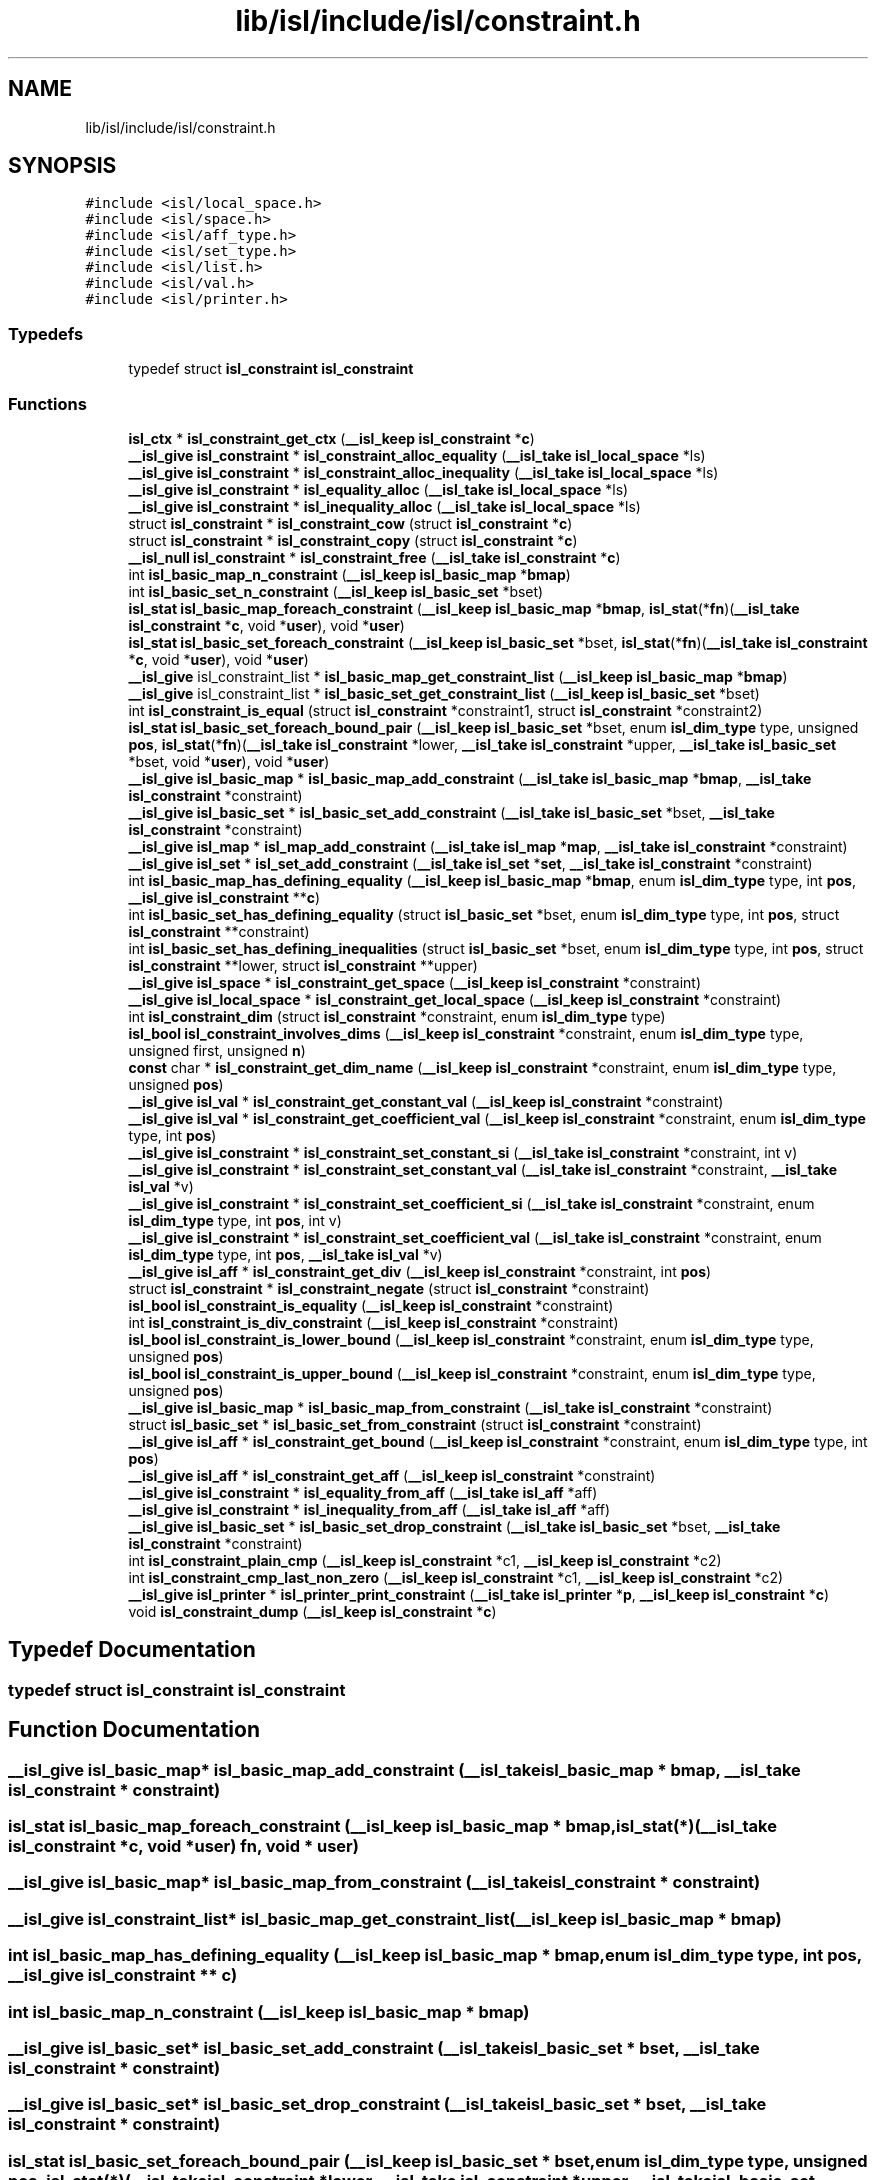 .TH "lib/isl/include/isl/constraint.h" 3 "Sun Jul 12 2020" "My Project" \" -*- nroff -*-
.ad l
.nh
.SH NAME
lib/isl/include/isl/constraint.h
.SH SYNOPSIS
.br
.PP
\fC#include <isl/local_space\&.h>\fP
.br
\fC#include <isl/space\&.h>\fP
.br
\fC#include <isl/aff_type\&.h>\fP
.br
\fC#include <isl/set_type\&.h>\fP
.br
\fC#include <isl/list\&.h>\fP
.br
\fC#include <isl/val\&.h>\fP
.br
\fC#include <isl/printer\&.h>\fP
.br

.SS "Typedefs"

.in +1c
.ti -1c
.RI "typedef struct \fBisl_constraint\fP \fBisl_constraint\fP"
.br
.in -1c
.SS "Functions"

.in +1c
.ti -1c
.RI "\fBisl_ctx\fP * \fBisl_constraint_get_ctx\fP (\fB__isl_keep\fP \fBisl_constraint\fP *\fBc\fP)"
.br
.ti -1c
.RI "\fB__isl_give\fP \fBisl_constraint\fP * \fBisl_constraint_alloc_equality\fP (\fB__isl_take\fP \fBisl_local_space\fP *ls)"
.br
.ti -1c
.RI "\fB__isl_give\fP \fBisl_constraint\fP * \fBisl_constraint_alloc_inequality\fP (\fB__isl_take\fP \fBisl_local_space\fP *ls)"
.br
.ti -1c
.RI "\fB__isl_give\fP \fBisl_constraint\fP * \fBisl_equality_alloc\fP (\fB__isl_take\fP \fBisl_local_space\fP *ls)"
.br
.ti -1c
.RI "\fB__isl_give\fP \fBisl_constraint\fP * \fBisl_inequality_alloc\fP (\fB__isl_take\fP \fBisl_local_space\fP *ls)"
.br
.ti -1c
.RI "struct \fBisl_constraint\fP * \fBisl_constraint_cow\fP (struct \fBisl_constraint\fP *\fBc\fP)"
.br
.ti -1c
.RI "struct \fBisl_constraint\fP * \fBisl_constraint_copy\fP (struct \fBisl_constraint\fP *\fBc\fP)"
.br
.ti -1c
.RI "\fB__isl_null\fP \fBisl_constraint\fP * \fBisl_constraint_free\fP (\fB__isl_take\fP \fBisl_constraint\fP *\fBc\fP)"
.br
.ti -1c
.RI "int \fBisl_basic_map_n_constraint\fP (\fB__isl_keep\fP \fBisl_basic_map\fP *\fBbmap\fP)"
.br
.ti -1c
.RI "int \fBisl_basic_set_n_constraint\fP (\fB__isl_keep\fP \fBisl_basic_set\fP *bset)"
.br
.ti -1c
.RI "\fBisl_stat\fP \fBisl_basic_map_foreach_constraint\fP (\fB__isl_keep\fP \fBisl_basic_map\fP *\fBbmap\fP, \fBisl_stat\fP(*\fBfn\fP)(\fB__isl_take\fP \fBisl_constraint\fP *\fBc\fP, void *\fBuser\fP), void *\fBuser\fP)"
.br
.ti -1c
.RI "\fBisl_stat\fP \fBisl_basic_set_foreach_constraint\fP (\fB__isl_keep\fP \fBisl_basic_set\fP *bset, \fBisl_stat\fP(*\fBfn\fP)(\fB__isl_take\fP \fBisl_constraint\fP *\fBc\fP, void *\fBuser\fP), void *\fBuser\fP)"
.br
.ti -1c
.RI "\fB__isl_give\fP isl_constraint_list * \fBisl_basic_map_get_constraint_list\fP (\fB__isl_keep\fP \fBisl_basic_map\fP *\fBbmap\fP)"
.br
.ti -1c
.RI "\fB__isl_give\fP isl_constraint_list * \fBisl_basic_set_get_constraint_list\fP (\fB__isl_keep\fP \fBisl_basic_set\fP *bset)"
.br
.ti -1c
.RI "int \fBisl_constraint_is_equal\fP (struct \fBisl_constraint\fP *constraint1, struct \fBisl_constraint\fP *constraint2)"
.br
.ti -1c
.RI "\fBisl_stat\fP \fBisl_basic_set_foreach_bound_pair\fP (\fB__isl_keep\fP \fBisl_basic_set\fP *bset, enum \fBisl_dim_type\fP type, unsigned \fBpos\fP, \fBisl_stat\fP(*\fBfn\fP)(\fB__isl_take\fP \fBisl_constraint\fP *lower, \fB__isl_take\fP \fBisl_constraint\fP *upper, \fB__isl_take\fP \fBisl_basic_set\fP *bset, void *\fBuser\fP), void *\fBuser\fP)"
.br
.ti -1c
.RI "\fB__isl_give\fP \fBisl_basic_map\fP * \fBisl_basic_map_add_constraint\fP (\fB__isl_take\fP \fBisl_basic_map\fP *\fBbmap\fP, \fB__isl_take\fP \fBisl_constraint\fP *constraint)"
.br
.ti -1c
.RI "\fB__isl_give\fP \fBisl_basic_set\fP * \fBisl_basic_set_add_constraint\fP (\fB__isl_take\fP \fBisl_basic_set\fP *bset, \fB__isl_take\fP \fBisl_constraint\fP *constraint)"
.br
.ti -1c
.RI "\fB__isl_give\fP \fBisl_map\fP * \fBisl_map_add_constraint\fP (\fB__isl_take\fP \fBisl_map\fP *\fBmap\fP, \fB__isl_take\fP \fBisl_constraint\fP *constraint)"
.br
.ti -1c
.RI "\fB__isl_give\fP \fBisl_set\fP * \fBisl_set_add_constraint\fP (\fB__isl_take\fP \fBisl_set\fP *\fBset\fP, \fB__isl_take\fP \fBisl_constraint\fP *constraint)"
.br
.ti -1c
.RI "int \fBisl_basic_map_has_defining_equality\fP (\fB__isl_keep\fP \fBisl_basic_map\fP *\fBbmap\fP, enum \fBisl_dim_type\fP type, int \fBpos\fP, \fB__isl_give\fP \fBisl_constraint\fP **\fBc\fP)"
.br
.ti -1c
.RI "int \fBisl_basic_set_has_defining_equality\fP (struct \fBisl_basic_set\fP *bset, enum \fBisl_dim_type\fP type, int \fBpos\fP, struct \fBisl_constraint\fP **constraint)"
.br
.ti -1c
.RI "int \fBisl_basic_set_has_defining_inequalities\fP (struct \fBisl_basic_set\fP *bset, enum \fBisl_dim_type\fP type, int \fBpos\fP, struct \fBisl_constraint\fP **lower, struct \fBisl_constraint\fP **upper)"
.br
.ti -1c
.RI "\fB__isl_give\fP \fBisl_space\fP * \fBisl_constraint_get_space\fP (\fB__isl_keep\fP \fBisl_constraint\fP *constraint)"
.br
.ti -1c
.RI "\fB__isl_give\fP \fBisl_local_space\fP * \fBisl_constraint_get_local_space\fP (\fB__isl_keep\fP \fBisl_constraint\fP *constraint)"
.br
.ti -1c
.RI "int \fBisl_constraint_dim\fP (struct \fBisl_constraint\fP *constraint, enum \fBisl_dim_type\fP type)"
.br
.ti -1c
.RI "\fBisl_bool\fP \fBisl_constraint_involves_dims\fP (\fB__isl_keep\fP \fBisl_constraint\fP *constraint, enum \fBisl_dim_type\fP type, unsigned first, unsigned \fBn\fP)"
.br
.ti -1c
.RI "\fBconst\fP char * \fBisl_constraint_get_dim_name\fP (\fB__isl_keep\fP \fBisl_constraint\fP *constraint, enum \fBisl_dim_type\fP type, unsigned \fBpos\fP)"
.br
.ti -1c
.RI "\fB__isl_give\fP \fBisl_val\fP * \fBisl_constraint_get_constant_val\fP (\fB__isl_keep\fP \fBisl_constraint\fP *constraint)"
.br
.ti -1c
.RI "\fB__isl_give\fP \fBisl_val\fP * \fBisl_constraint_get_coefficient_val\fP (\fB__isl_keep\fP \fBisl_constraint\fP *constraint, enum \fBisl_dim_type\fP type, int \fBpos\fP)"
.br
.ti -1c
.RI "\fB__isl_give\fP \fBisl_constraint\fP * \fBisl_constraint_set_constant_si\fP (\fB__isl_take\fP \fBisl_constraint\fP *constraint, int v)"
.br
.ti -1c
.RI "\fB__isl_give\fP \fBisl_constraint\fP * \fBisl_constraint_set_constant_val\fP (\fB__isl_take\fP \fBisl_constraint\fP *constraint, \fB__isl_take\fP \fBisl_val\fP *v)"
.br
.ti -1c
.RI "\fB__isl_give\fP \fBisl_constraint\fP * \fBisl_constraint_set_coefficient_si\fP (\fB__isl_take\fP \fBisl_constraint\fP *constraint, enum \fBisl_dim_type\fP type, int \fBpos\fP, int v)"
.br
.ti -1c
.RI "\fB__isl_give\fP \fBisl_constraint\fP * \fBisl_constraint_set_coefficient_val\fP (\fB__isl_take\fP \fBisl_constraint\fP *constraint, enum \fBisl_dim_type\fP type, int \fBpos\fP, \fB__isl_take\fP \fBisl_val\fP *v)"
.br
.ti -1c
.RI "\fB__isl_give\fP \fBisl_aff\fP * \fBisl_constraint_get_div\fP (\fB__isl_keep\fP \fBisl_constraint\fP *constraint, int \fBpos\fP)"
.br
.ti -1c
.RI "struct \fBisl_constraint\fP * \fBisl_constraint_negate\fP (struct \fBisl_constraint\fP *constraint)"
.br
.ti -1c
.RI "\fBisl_bool\fP \fBisl_constraint_is_equality\fP (\fB__isl_keep\fP \fBisl_constraint\fP *constraint)"
.br
.ti -1c
.RI "int \fBisl_constraint_is_div_constraint\fP (\fB__isl_keep\fP \fBisl_constraint\fP *constraint)"
.br
.ti -1c
.RI "\fBisl_bool\fP \fBisl_constraint_is_lower_bound\fP (\fB__isl_keep\fP \fBisl_constraint\fP *constraint, enum \fBisl_dim_type\fP type, unsigned \fBpos\fP)"
.br
.ti -1c
.RI "\fBisl_bool\fP \fBisl_constraint_is_upper_bound\fP (\fB__isl_keep\fP \fBisl_constraint\fP *constraint, enum \fBisl_dim_type\fP type, unsigned \fBpos\fP)"
.br
.ti -1c
.RI "\fB__isl_give\fP \fBisl_basic_map\fP * \fBisl_basic_map_from_constraint\fP (\fB__isl_take\fP \fBisl_constraint\fP *constraint)"
.br
.ti -1c
.RI "struct \fBisl_basic_set\fP * \fBisl_basic_set_from_constraint\fP (struct \fBisl_constraint\fP *constraint)"
.br
.ti -1c
.RI "\fB__isl_give\fP \fBisl_aff\fP * \fBisl_constraint_get_bound\fP (\fB__isl_keep\fP \fBisl_constraint\fP *constraint, enum \fBisl_dim_type\fP type, int \fBpos\fP)"
.br
.ti -1c
.RI "\fB__isl_give\fP \fBisl_aff\fP * \fBisl_constraint_get_aff\fP (\fB__isl_keep\fP \fBisl_constraint\fP *constraint)"
.br
.ti -1c
.RI "\fB__isl_give\fP \fBisl_constraint\fP * \fBisl_equality_from_aff\fP (\fB__isl_take\fP \fBisl_aff\fP *aff)"
.br
.ti -1c
.RI "\fB__isl_give\fP \fBisl_constraint\fP * \fBisl_inequality_from_aff\fP (\fB__isl_take\fP \fBisl_aff\fP *aff)"
.br
.ti -1c
.RI "\fB__isl_give\fP \fBisl_basic_set\fP * \fBisl_basic_set_drop_constraint\fP (\fB__isl_take\fP \fBisl_basic_set\fP *bset, \fB__isl_take\fP \fBisl_constraint\fP *constraint)"
.br
.ti -1c
.RI "int \fBisl_constraint_plain_cmp\fP (\fB__isl_keep\fP \fBisl_constraint\fP *c1, \fB__isl_keep\fP \fBisl_constraint\fP *c2)"
.br
.ti -1c
.RI "int \fBisl_constraint_cmp_last_non_zero\fP (\fB__isl_keep\fP \fBisl_constraint\fP *c1, \fB__isl_keep\fP \fBisl_constraint\fP *c2)"
.br
.ti -1c
.RI "\fB__isl_give\fP \fBisl_printer\fP * \fBisl_printer_print_constraint\fP (\fB__isl_take\fP \fBisl_printer\fP *\fBp\fP, \fB__isl_keep\fP \fBisl_constraint\fP *\fBc\fP)"
.br
.ti -1c
.RI "void \fBisl_constraint_dump\fP (\fB__isl_keep\fP \fBisl_constraint\fP *\fBc\fP)"
.br
.in -1c
.SH "Typedef Documentation"
.PP 
.SS "typedef struct \fBisl_constraint\fP \fBisl_constraint\fP"

.SH "Function Documentation"
.PP 
.SS "\fB__isl_give\fP \fBisl_basic_map\fP* isl_basic_map_add_constraint (\fB__isl_take\fP \fBisl_basic_map\fP * bmap, \fB__isl_take\fP \fBisl_constraint\fP * constraint)"

.SS "\fBisl_stat\fP isl_basic_map_foreach_constraint (\fB__isl_keep\fP \fBisl_basic_map\fP * bmap, \fBisl_stat\fP(*)(\fB__isl_take\fP \fBisl_constraint\fP *\fBc\fP, void *\fBuser\fP) fn, void * user)"

.SS "\fB__isl_give\fP \fBisl_basic_map\fP* isl_basic_map_from_constraint (\fB__isl_take\fP \fBisl_constraint\fP * constraint)"

.SS "\fB__isl_give\fP isl_constraint_list* isl_basic_map_get_constraint_list (\fB__isl_keep\fP \fBisl_basic_map\fP * bmap)"

.SS "int isl_basic_map_has_defining_equality (\fB__isl_keep\fP \fBisl_basic_map\fP * bmap, enum \fBisl_dim_type\fP type, int pos, \fB__isl_give\fP \fBisl_constraint\fP ** c)"

.SS "int isl_basic_map_n_constraint (\fB__isl_keep\fP \fBisl_basic_map\fP * bmap)"

.SS "\fB__isl_give\fP \fBisl_basic_set\fP* isl_basic_set_add_constraint (\fB__isl_take\fP \fBisl_basic_set\fP * bset, \fB__isl_take\fP \fBisl_constraint\fP * constraint)"

.SS "\fB__isl_give\fP \fBisl_basic_set\fP* isl_basic_set_drop_constraint (\fB__isl_take\fP \fBisl_basic_set\fP * bset, \fB__isl_take\fP \fBisl_constraint\fP * constraint)"

.SS "\fBisl_stat\fP isl_basic_set_foreach_bound_pair (\fB__isl_keep\fP \fBisl_basic_set\fP * bset, enum \fBisl_dim_type\fP type, unsigned pos, \fBisl_stat\fP(*)(\fB__isl_take\fP \fBisl_constraint\fP *lower, \fB__isl_take\fP \fBisl_constraint\fP *upper, \fB__isl_take\fP \fBisl_basic_set\fP *bset, void *\fBuser\fP) fn, void * user)"

.SS "\fBisl_stat\fP isl_basic_set_foreach_constraint (\fB__isl_keep\fP \fBisl_basic_set\fP * bset, \fBisl_stat\fP(*)(\fB__isl_take\fP \fBisl_constraint\fP *\fBc\fP, void *\fBuser\fP) fn, void * user)"

.SS "struct \fBisl_basic_set\fP* isl_basic_set_from_constraint (struct \fBisl_constraint\fP * constraint)"

.SS "\fB__isl_give\fP isl_constraint_list* isl_basic_set_get_constraint_list (\fB__isl_keep\fP \fBisl_basic_set\fP * bset)"

.SS "int isl_basic_set_has_defining_equality (struct \fBisl_basic_set\fP * bset, enum \fBisl_dim_type\fP type, int pos, struct \fBisl_constraint\fP ** constraint)"

.SS "int isl_basic_set_has_defining_inequalities (struct \fBisl_basic_set\fP * bset, enum \fBisl_dim_type\fP type, int pos, struct \fBisl_constraint\fP ** lower, struct \fBisl_constraint\fP ** upper)"

.SS "int isl_basic_set_n_constraint (\fB__isl_keep\fP \fBisl_basic_set\fP * bset)"

.SS "\fB__isl_give\fP \fBisl_constraint\fP* isl_constraint_alloc_equality (\fB__isl_take\fP \fBisl_local_space\fP * ls)"

.SS "\fB__isl_give\fP \fBisl_constraint\fP* isl_constraint_alloc_inequality (\fB__isl_take\fP \fBisl_local_space\fP * ls)"

.SS "int isl_constraint_cmp_last_non_zero (\fB__isl_keep\fP \fBisl_constraint\fP * c1, \fB__isl_keep\fP \fBisl_constraint\fP * c2)"

.SS "struct \fBisl_constraint\fP* isl_constraint_copy (struct \fBisl_constraint\fP * c)"

.SS "struct \fBisl_constraint\fP* isl_constraint_cow (struct \fBisl_constraint\fP * c)"

.SS "int isl_constraint_dim (struct \fBisl_constraint\fP * constraint, enum \fBisl_dim_type\fP type)"

.SS "void isl_constraint_dump (\fB__isl_keep\fP \fBisl_constraint\fP * c)"

.SS "\fB__isl_null\fP \fBisl_constraint\fP* isl_constraint_free (\fB__isl_take\fP \fBisl_constraint\fP * c)"

.SS "\fB__isl_give\fP \fBisl_aff\fP* isl_constraint_get_aff (\fB__isl_keep\fP \fBisl_constraint\fP * constraint)"

.SS "\fB__isl_give\fP \fBisl_aff\fP* isl_constraint_get_bound (\fB__isl_keep\fP \fBisl_constraint\fP * constraint, enum \fBisl_dim_type\fP type, int pos)"

.SS "\fB__isl_give\fP \fBisl_val\fP* isl_constraint_get_coefficient_val (\fB__isl_keep\fP \fBisl_constraint\fP * constraint, enum \fBisl_dim_type\fP type, int pos)"

.SS "\fB__isl_give\fP \fBisl_val\fP* isl_constraint_get_constant_val (\fB__isl_keep\fP \fBisl_constraint\fP * constraint)"

.SS "\fBisl_ctx\fP* isl_constraint_get_ctx (\fB__isl_keep\fP \fBisl_constraint\fP * c)"

.SS "\fBconst\fP char* isl_constraint_get_dim_name (\fB__isl_keep\fP \fBisl_constraint\fP * constraint, enum \fBisl_dim_type\fP type, unsigned pos)"

.SS "\fB__isl_give\fP \fBisl_aff\fP* isl_constraint_get_div (\fB__isl_keep\fP \fBisl_constraint\fP * constraint, int pos)"

.SS "\fB__isl_give\fP \fBisl_local_space\fP* isl_constraint_get_local_space (\fB__isl_keep\fP \fBisl_constraint\fP * constraint)"

.SS "\fB__isl_give\fP \fBisl_space\fP* isl_constraint_get_space (\fB__isl_keep\fP \fBisl_constraint\fP * constraint)"

.SS "\fBisl_bool\fP isl_constraint_involves_dims (\fB__isl_keep\fP \fBisl_constraint\fP * constraint, enum \fBisl_dim_type\fP type, unsigned first, unsigned n)"

.SS "int isl_constraint_is_div_constraint (\fB__isl_keep\fP \fBisl_constraint\fP * constraint)"

.SS "int isl_constraint_is_equal (struct \fBisl_constraint\fP * constraint1, struct \fBisl_constraint\fP * constraint2)"

.SS "\fBisl_bool\fP isl_constraint_is_equality (\fB__isl_keep\fP \fBisl_constraint\fP * constraint)"

.SS "\fBisl_bool\fP isl_constraint_is_lower_bound (\fB__isl_keep\fP \fBisl_constraint\fP * constraint, enum \fBisl_dim_type\fP type, unsigned pos)"

.SS "\fBisl_bool\fP isl_constraint_is_upper_bound (\fB__isl_keep\fP \fBisl_constraint\fP * constraint, enum \fBisl_dim_type\fP type, unsigned pos)"

.SS "struct \fBisl_constraint\fP* isl_constraint_negate (struct \fBisl_constraint\fP * constraint)"

.SS "int isl_constraint_plain_cmp (\fB__isl_keep\fP \fBisl_constraint\fP * c1, \fB__isl_keep\fP \fBisl_constraint\fP * c2)"

.SS "\fB__isl_give\fP \fBisl_constraint\fP* isl_constraint_set_coefficient_si (\fB__isl_take\fP \fBisl_constraint\fP * constraint, enum \fBisl_dim_type\fP type, int pos, int v)"

.SS "\fB__isl_give\fP \fBisl_constraint\fP* isl_constraint_set_coefficient_val (\fB__isl_take\fP \fBisl_constraint\fP * constraint, enum \fBisl_dim_type\fP type, int pos, \fB__isl_take\fP \fBisl_val\fP * v)"

.SS "\fB__isl_give\fP \fBisl_constraint\fP* isl_constraint_set_constant_si (\fB__isl_take\fP \fBisl_constraint\fP * constraint, int v)"

.SS "\fB__isl_give\fP \fBisl_constraint\fP* isl_constraint_set_constant_val (\fB__isl_take\fP \fBisl_constraint\fP * constraint, \fB__isl_take\fP \fBisl_val\fP * v)"

.SS "\fB__isl_give\fP \fBisl_constraint\fP* isl_equality_alloc (\fB__isl_take\fP \fBisl_local_space\fP * ls)"

.SS "\fB__isl_give\fP \fBisl_constraint\fP* isl_equality_from_aff (\fB__isl_take\fP \fBisl_aff\fP * aff)"

.SS "\fB__isl_give\fP \fBisl_constraint\fP* isl_inequality_alloc (\fB__isl_take\fP \fBisl_local_space\fP * ls)"

.SS "\fB__isl_give\fP \fBisl_constraint\fP* isl_inequality_from_aff (\fB__isl_take\fP \fBisl_aff\fP * aff)"

.SS "\fB__isl_give\fP \fBisl_map\fP* isl_map_add_constraint (\fB__isl_take\fP \fBisl_map\fP * map, \fB__isl_take\fP \fBisl_constraint\fP * constraint)"

.SS "\fB__isl_give\fP \fBisl_printer\fP* isl_printer_print_constraint (\fB__isl_take\fP \fBisl_printer\fP * p, \fB__isl_keep\fP \fBisl_constraint\fP * c)"

.SS "\fB__isl_give\fP \fBisl_set\fP* isl_set_add_constraint (\fB__isl_take\fP \fBisl_set\fP * set, \fB__isl_take\fP \fBisl_constraint\fP * constraint)"

.SH "Author"
.PP 
Generated automatically by Doxygen for My Project from the source code\&.
